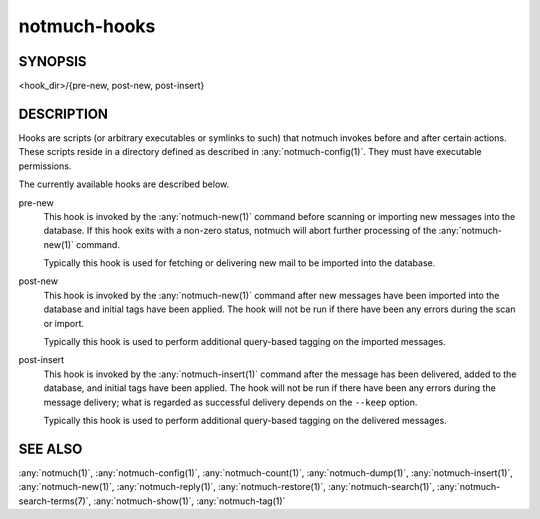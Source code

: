 .. _notmuch-hooks(5):

=============
notmuch-hooks
=============

SYNOPSIS
========

<hook_dir>/{pre-new, post-new, post-insert}

DESCRIPTION
===========

Hooks are scripts (or arbitrary executables or symlinks to such) that
notmuch invokes before and after certain actions. These scripts reside
in a directory defined as described in :any:`notmuch-config(1)`. They
must have executable permissions.

The currently available hooks are described below.

pre-new
    This hook is invoked by the :any:`notmuch-new(1)` command before
    scanning or importing new messages into the database. If this hook
    exits with a non-zero status, notmuch will abort further
    processing of the :any:`notmuch-new(1)` command.

    Typically this hook is used for fetching or delivering new mail to
    be imported into the database.

post-new
    This hook is invoked by the :any:`notmuch-new(1)` command after
    new messages have been imported into the database and initial tags
    have been applied. The hook will not be run if there have been any
    errors during the scan or import.

    Typically this hook is used to perform additional query-based
    tagging on the imported messages.

post-insert
    This hook is invoked by the :any:`notmuch-insert(1)` command after
    the message has been delivered, added to the database, and initial
    tags have been applied. The hook will not be run if there have
    been any errors during the message delivery; what is regarded as
    successful delivery depends on the ``--keep`` option.

    Typically this hook is used to perform additional query-based
    tagging on the delivered messages.

SEE ALSO
========

:any:`notmuch(1)`,
:any:`notmuch-config(1)`,
:any:`notmuch-count(1)`,
:any:`notmuch-dump(1)`,
:any:`notmuch-insert(1)`,
:any:`notmuch-new(1)`,
:any:`notmuch-reply(1)`,
:any:`notmuch-restore(1)`,
:any:`notmuch-search(1)`,
:any:`notmuch-search-terms(7)`,
:any:`notmuch-show(1)`,
:any:`notmuch-tag(1)`
